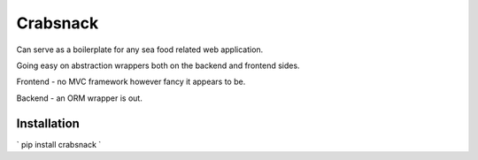 Crabsnack
---------

Can serve as a boilerplate for any sea food related web application.

Going easy on abstraction wrappers both on the backend and frontend sides.

Frontend - no MVC framework however fancy it appears to be.

Backend - an ORM wrapper is out.

Installation
............

`
pip install crabsnack
`
